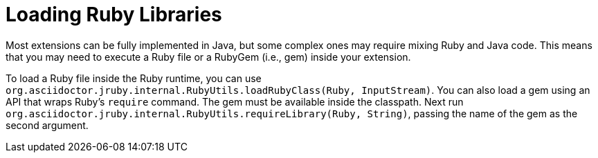= Loading Ruby Libraries

Most extensions can be fully implemented in Java, but some complex ones may require mixing Ruby and Java code.
This means that you may need to execute a Ruby file or a RubyGem (i.e., gem) inside your extension.

To load a Ruby file inside the Ruby runtime, you can use `org.asciidoctor.jruby.internal.RubyUtils.loadRubyClass(Ruby, InputStream)`.
You can also load a gem using an API that wraps Ruby's `require` command.
The gem must be available inside the classpath.
Next run `org.asciidoctor.jruby.internal.RubyUtils.requireLibrary(Ruby, String)`, passing the name of the gem as the second argument.
